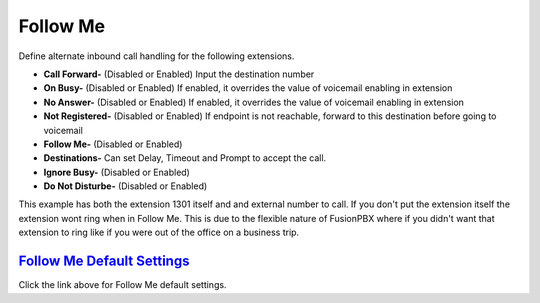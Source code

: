 #############
Follow Me
#############

Define alternate inbound call handling for the following extensions.


.. image:: ../_static/images/fusionpbx_follow_me.jpg
        :scale: 85%


*  **Call Forward-** (Disabled or Enabled) Input the destination number
*  **On Busy-** (Disabled or Enabled) If enabled, it overrides the value of voicemail enabling in extension
*  **No Answer-** (Disabled or Enabled) If enabled, it overrides the value of voicemail enabling in extension
*  **Not Registered-** (Disabled or Enabled) If endpoint is not reachable, forward to this destination before going to voicemail

*  **Follow Me-** (Disabled or Enabled)
*  **Destinations-** Can set Delay, Timeout and Prompt to accept the call.
*  **Ignore Busy-** (Disabled or Enabled) 
*  **Do Not Disturbe-** (Disabled or Enabled)


This example has both the extension 1301 itself and and external number to call.  If you don't put the extension itself the extension wont ring when in Follow Me.  This is due to the flexible nature of FusionPBX where if you didn't want that extension to ring like if you were out of the office on a business trip.


.. image:: ../_static/images/fusionpbx_follow_me1.jpg
        :scale: 85%


`Follow Me Default Settings`_
---------------------------------------

Click the link above for Follow Me default settings.


.. _Follow Me Default Settings: /en/latest/advanced/default_settings.html#id13





